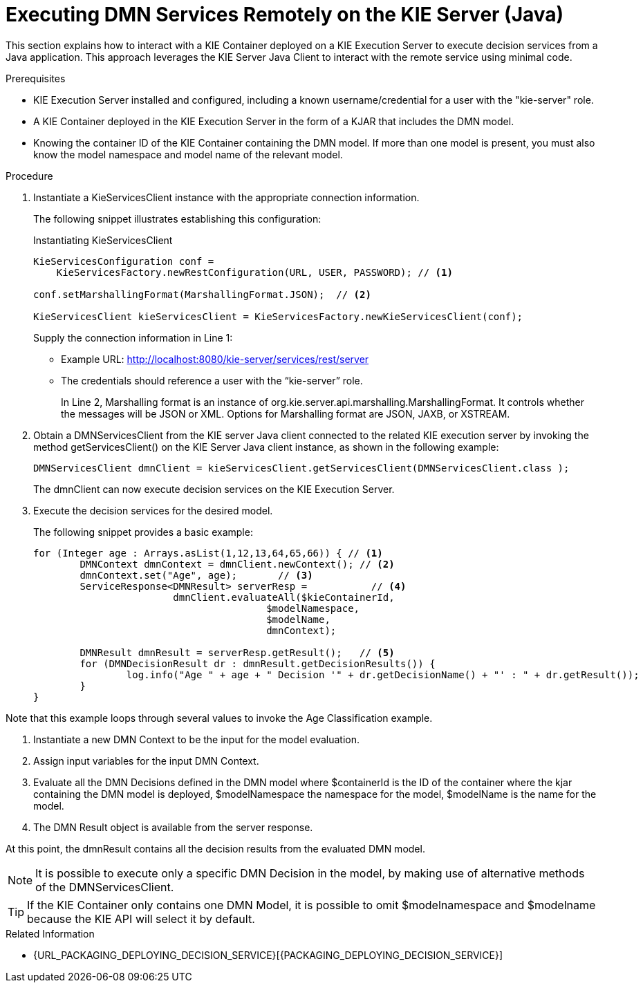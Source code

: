 [#dmn-invocation-remote-java-proc]
= Executing DMN Services Remotely on the KIE Server (Java)

This section explains how to interact with a KIE Container deployed on a KIE Execution Server to execute decision services from a Java application. This approach leverages the KIE Server Java Client to interact with the remote service using minimal code.

.Prerequisites

* KIE Execution Server installed and configured, including a known username/credential for a user with the "kie-server" role.

* A KIE Container deployed in the KIE Execution Server in the form of a KJAR that includes the DMN model.

* Knowing the container ID of the KIE Container containing the DMN model. If more than one model is present, you must also know the model namespace and model name of the relevant model.

.Procedure
. Instantiate a KieServicesClient instance with the appropriate connection information.
+
The following snippet illustrates establishing this configuration:
+
.Instantiating KieServicesClient
[source,java]
----
KieServicesConfiguration conf =
    KieServicesFactory.newRestConfiguration(URL, USER, PASSWORD); // <1>

conf.setMarshallingFormat(MarshallingFormat.JSON);  // <2>

KieServicesClient kieServicesClient = KieServicesFactory.newKieServicesClient(conf);
----
Supply the connection information in Line 1:
+
* Example URL: http://localhost:8080/kie-server/services/rest/server
* The credentials should reference a user with the “kie-server” role.
+
In Line 2, Marshalling format is an instance of org.kie.server.api.marshalling.MarshallingFormat. It controls whether the messages will be JSON or XML. Options for Marshalling format are JSON, JAXB, or XSTREAM.

. Obtain a DMNServicesClient from the KIE server Java client connected to the related KIE execution server by invoking the method getServicesClient() on the KIE Server Java client instance, as shown in the following example:
+
[source,java]
----
DMNServicesClient dmnClient = kieServicesClient.getServicesClient(DMNServicesClient.class );
----
+
The dmnClient can now execute decision services on the KIE Execution Server.

. Execute the decision services for the desired model.
+
The following snippet provides a basic example:
+
[source,java]
----
for (Integer age : Arrays.asList(1,12,13,64,65,66)) { // <1>
	DMNContext dmnContext = dmnClient.newContext(); // <2>
	dmnContext.set("Age", age);       // <3>
	ServiceResponse<DMNResult> serverResp =           // <4>
			dmnClient.evaluateAll($kieContainerId,
					$modelNamespace,
					$modelName,
					dmnContext);

	DMNResult dmnResult = serverResp.getResult();   // <5>
	for (DMNDecisionResult dr : dmnResult.getDecisionResults()) {
		log.info("Age " + age + " Decision '" + dr.getDecisionName() + "' : " + dr.getResult());
	}
}
----

Note that this example loops through several values to invoke the Age Classification example.

. Instantiate a new DMN Context to be the input for the model evaluation.
. Assign input variables for the input DMN Context.
. Evaluate all the DMN Decisions defined in the DMN model where $containerId is the ID of the container where the kjar containing the DMN model is deployed, $modelNamespace the namespace for the model, $modelName is the name for the model.
. The DMN Result object is available from the server response.

At this point, the dmnResult contains all the decision results from the evaluated DMN model.

NOTE: It is possible to execute only a specific DMN Decision in the model, by making use of alternative methods of the DMNServicesClient.

TIP: If the KIE Container only contains one DMN Model, it is possible to omit $modelnamespace and $modelname because the KIE API will select it by default.

.Related Information

* {URL_PACKAGING_DEPLOYING_DECISION_SERVICE}[{PACKAGING_DEPLOYING_DECISION_SERVICE}]
